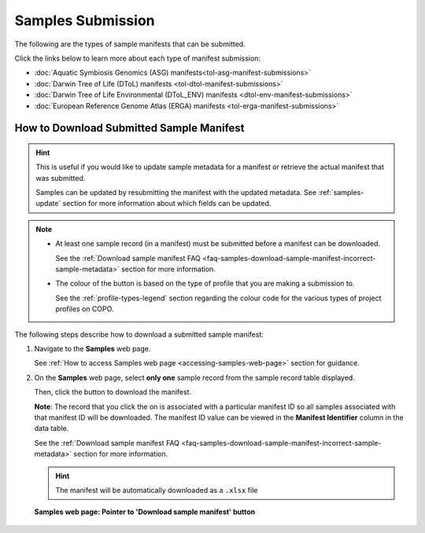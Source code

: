 .. _samples-submission:

==============================
Samples Submission
==============================

The following are the types of sample manifests that can be submitted.

Click the links below to learn more about each type of manifest submission:

* :doc:`Aquatic Symbiosis Genomics (ASG) manifests<tol-asg-manifest-submissions>`
* :doc:`Darwin Tree of Life (DToL) manifests <tol-dtol-manifest-submissions>`
* :doc:`Darwin Tree of Life Environmental (DToL_ENV) manifests <dtol-env-manifest-submissions>`
* :doc:`European Reference Genome Atlas (ERGA) manifests <tol-erga-manifest-submissions>`

.. raw:: html

   <br>

.. image:: /assets/files/presentations/copo_sample_submission_process_illustration.gif
   :alt: Samples submission and validation process in COPO
   :align: center
   :target: https://raw.githubusercontent.com/TGAC/COPO-documentation/main/assets/files/presentations/copo_sample_submission_process_illustration.gif
   :class: with-shadow with-border
   :scale: 60%

.. centered:: **Samples submission and validation process in COPO**

.. raw:: html

   <br>

.. seealso::

   * :ref:`How to access Samples web page <accessing-samples-web-page>`
   * :ref:`How to submit Assemblies <assemblies>`
   * :ref:`Barcoding manifest submissions <barcoding-manifest-submissions>`
   * :ref:`How to upload Files <files>`
   * :ref:`How to submit Reads <reads>`
   * :ref:`How to submit Sequence Annotations <sequence-annotations>`
   * :ref:`accessions-dashboard`

.. raw:: html

   <hr>

.. _downloading-submitted-sample-manifest:

How to Download Submitted Sample Manifest
----------------------------------------------

.. hint::

   This is useful if you would like to update sample metadata for a manifest or retrieve the actual manifest that was
   submitted.

   Samples can be updated by resubmitting the manifest with the updated metadata. See :ref:`samples-update` section
   for more information about which fields can be updated.

.. note::

   * At least one sample record (in a manifest) must be submitted before a manifest can be downloaded.

     See the :ref:`Download sample manifest FAQ <faq-samples-download-sample-manifest-incorrect-sample-metadata>`
     section for more information.

   * The colour of the |add-manifest-button| button is based on the type of profile that you are making a submission to.

     See the :ref:`profile-types-legend` section regarding the colour code for the various types of project
     profiles on COPO.

The following steps describe how to download a submitted sample manifest:

#. Navigate to the **Samples** web page.

   See :ref:`How to access Samples web page <accessing-samples-web-page>` section for guidance.

#. On the **Samples** web page, select **only one** sample record from the sample record table displayed.

   Then, click the |download-sample-manifest-button| button to download the manifest.

   **Note**: The record that you click the |download-sample-manifest-button| on is associated with a particular
   manifest ID so all samples associated with that manifest ID will be downloaded. The manifest ID value can be viewed
   in the **Manifest Identifier** column in the data table.

   See the :ref:`Download sample manifest FAQ <faq-samples-download-sample-manifest-incorrect-sample-metadata>` section
   for more information.

   .. raw:: html

      <br>

   .. hint::

      The manifest will be automatically downloaded as a ``.xlsx`` file

   .. figure:: /assets/images/samples/samples_pointer_to_download_sample_manifest_button.png
      :alt: Samples web page with one sample record selected and a pointer to the 'Download sample manifest' button
      :align: center
      :target: https://raw.githubusercontent.com/TGAC/COPO-documentation/main/assets/images/samples/samples_pointer_to_download_sample_manifest_button.png
      :class: with-shadow with-border

      **Samples web page: Pointer to 'Download sample manifest' button**

   .. raw:: html

      <br>

..
    Images declaration
..

.. |add-manifest-button| image:: /assets/images/buttons/add_manifest_button.png
   :height: 4ex
   :class: no-scaled-link

.. |download-sample-manifest-button| image:: /assets/images/buttons/samples_download_manifest_button.png
   :height: 4ex
   :class: no-scaled-link
